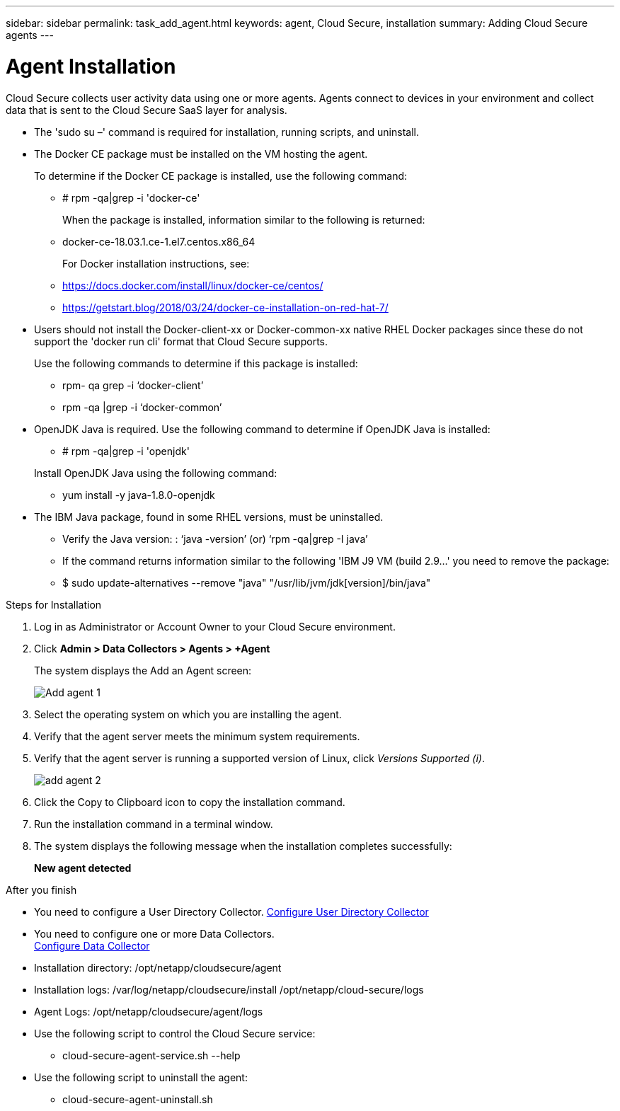 ---
sidebar: sidebar
permalink: task_add_agent.html
keywords:  agent, Cloud Secure, installation
summary: Adding Cloud Secure agents
---

= Agent Installation

:toc: macro
:hardbreaks:
:toclevels: 1
:nofooter:
:icons: font
:linkattrs:
:imagesdir: ./media/

[.lead]

Cloud Secure collects user activity data using one or more agents. Agents connect to devices in your environment and collect data that is sent to the Cloud Secure SaaS layer for analysis. 

//.Before you begin

* The 'sudo su –' command is required for installation, running scripts, and uninstall. 

* The Docker CE package must be installed on the VM hosting the agent.
+ 
To determine if the Docker CE package is installed, use the following command:   

** # rpm -qa|grep -i 'docker-ce' 
+
When the package is installed, information similar to the following is returned:  

** docker-ce-18.03.1.ce-1.el7.centos.x86_64 
+
For Docker installation instructions, see: 

** https://docs.docker.com/install/linux/docker-ce/centos/

** https://getstart.blog/2018/03/24/docker-ce-installation-on-red-hat-7/



* Users should not install the Docker-client-xx or Docker-common-xx native RHEL Docker packages since these do not support the 'docker run cli' format that Cloud Secure supports. 
+ 
Use the following commands to determine if this package is installed: 

** rpm- qa grep -i ‘docker-client’
** rpm -qa |grep -i ‘docker-common’   

* OpenJDK Java is required. Use the following command to determine if  OpenJDK Java is installed: 

** # rpm -qa|grep -i 'openjdk'   
 
+
Install OpenJDK Java using the following command: 

** yum install -y java-1.8.0-openjdk  
* The IBM Java package, found in some RHEL versions, must be uninstalled.
** Verify the Java version: : ‘java -version’ (or) ‘rpm -qa|grep -I java’
** If the command returns information similar to the following   'IBM J9 VM (build 2.9...' you need to remove the package: 
** $ sudo update-alternatives --remove "java" "/usr/lib/jvm/jdk[version]/bin/java" 
  
.Steps for Installation 

. Log in as Administrator or Account Owner to your Cloud Secure environment. 
. Click *Admin > Data Collectors > Agents > +Agent*
+ 
The system displays the Add an Agent screen:
+
image::Add-agent-1.png[]

. Select the operating system on which you are installing the agent.

. Verify that the agent server meets the minimum system requirements. 

. Verify that the agent server is running a supported version of Linux, click _Versions Supported (i)_.
+
image::add-agent-2.png[] 


. Click the Copy to Clipboard icon to copy the installation command. 
. Run the installation command in a terminal window.  

. The system displays the following message when the installation completes successfully:
+ 
*New agent detected*

.After you finish

* You need to configure a User Directory Collector.  link:task_config_user_dir_connect.html[Configure User Directory Collector]
* You need to configure one or more Data Collectors.  
link:task_add_collector_svm.html[Configure Data Collector]  

* Installation directory: /opt/netapp/cloudsecure/agent 
* Installation logs:  /var/log/netapp/cloudsecure/install  /opt/netapp/cloud-secure/logs 
* Agent Logs:         /opt/netapp/cloudsecure/agent/logs 
* Use the following script to control the Cloud Secure service:
** cloud-secure-agent-service.sh --help
* Use the following script to uninstall the agent:
** cloud-secure-agent-uninstall.sh



